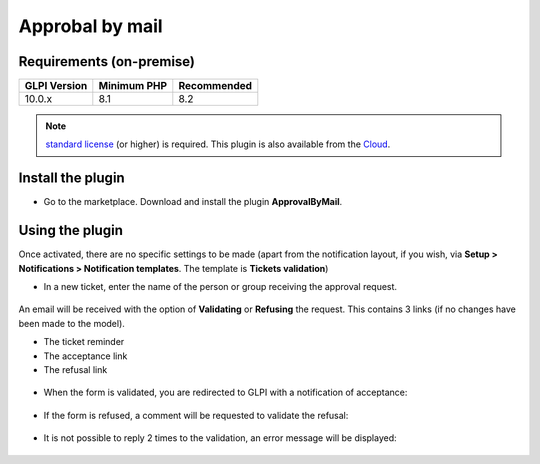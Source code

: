 Approbal by mail
================

Requirements (on-premise)
-------------------------

============ =========== ===========
GLPI Version Minimum PHP Recommended
============ =========== ===========
10.0.x       8.1         8.2
============ =========== ===========

.. note::
   `standard license <https://services.glpi-network.com/#offers>`__ (or higher) is required. This plugin is also available from the `Cloud <https://glpi-network.cloud/>`__.

Install the plugin
------------------

-  Go to the marketplace. Download and install the plugin **ApprovalByMail**.

.. figure:: images/Approval_mail-1.png
   :alt: install the plugin

Using the plugin
----------------

Once activated, there are no specific settings to be made (apart from the notification layout, if you wish, via **Setup > Notifications > Notification templates**. The template is **Tickets validation**)

-  In a new ticket, enter the name of the person or group receiving the approval request.

.. figure:: images/Approval_mail-2.png
   :alt: add approbation
   :scale: 45 %

An email will be received with the option of **Validating** or **Refusing** the request. This contains 3 links (if no changes have been made to the model).

-  The ticket reminder
-  The acceptance link
-  The refusal link

.. figure:: images/Approval_mail-3.png
   :alt: see the email
   :scale: 75 %

-  When the form is validated, you are redirected to GLPI with a
   notification of acceptance:

.. figure:: images/Approval_mail-4.png
   :alt: validation ok
   :scale: 100 %

-  If the form is refused, a comment will be requested to validate the
   refusal:

.. figure:: images/Approval_mail-5.png
   :alt: add text refused
   :scale: 60 %

-  It is not possible to reply 2 times to the validation, an error
   message will be displayed:

.. figure:: images/Approval_mail-6.png
   :alt: refused
   :scale: 100 %